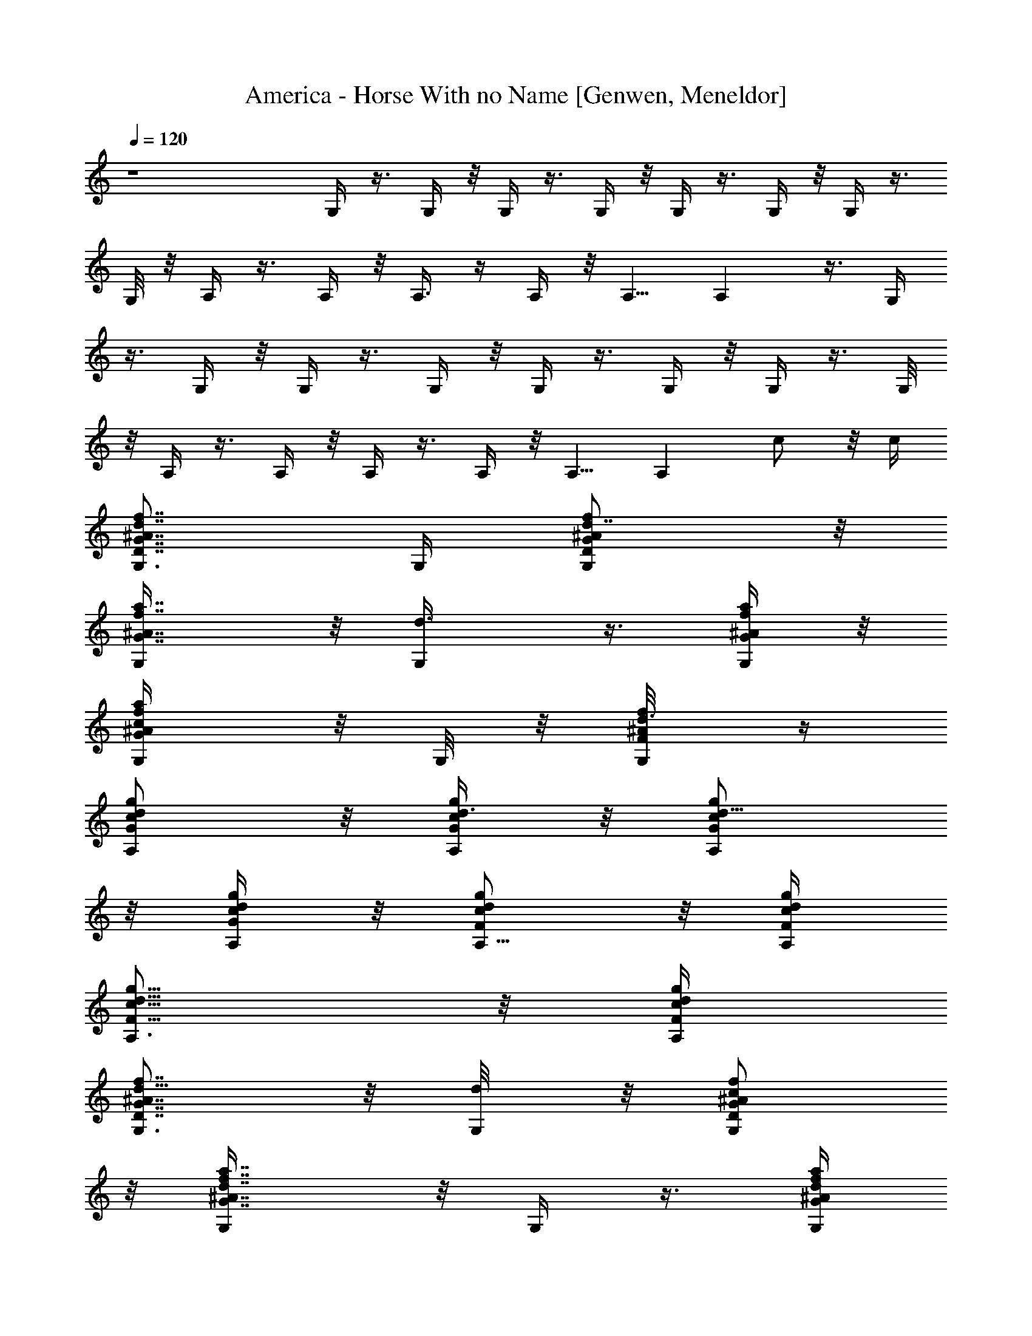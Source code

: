 X: 1
T: America - Horse With no Name [Genwen, Meneldor]
N: Prim Reapers, Meneldor
N: Been through the Lone Lands on a Horse with no Name, it felt good to be out of Bree spam.
N: In the Lone Lands you can remember your name, cause it's filled up with boars and they all look the same, La laaa laaa la la la
N: In the first day of my journey there was an Inn that had no roof, some lady inside told me try not to die and go and get her some hooves LA laaa laaa la la la
N: p.s. my horse is named Milktoast
L: 1/4
Q: 120
K: C
z4 G,/4 z3/8 G,/4 z/8 G,/4 z3/8 G,/4 z/8 G,/4 z3/8 G,/4 z/8 G,/4 z3/8
G,/8 z/8 A,/4 z3/8 A,/4 z/8 A,3/8 z/4 A,/4 z/8 A,5/8 A, z3/8 G,/4
z3/8 G,/4 z/8 G,/4 z3/8 G,/4 z/8 G,/4 z3/8 G,/4 z/8 G,/4 z3/8 G,/8
z/8 A,/4 z3/8 A,/4 z/8 A,/4 z3/8 A,/4 z/8 A,5/8 [A,z3/8] c/2 z/8 c/4
[d7/8f7/8^A7/8G7/8D7/8G,3/4] G,/4 [d7/8f/2^A/2G/2D/2G,/2] z/8
[a7/8f7/8^A7/8G7/8G,/4] z/8 [d3/4G,/4] z3/8 [a/4f/4^A/4G/4G,/4] z/8
[c/2a/2f/2^A/2G/2G,/4] z/8 G,/8 z/8 [d3/8f/4^A/4F/4G,/8] z/4
[A,/2G/2c/2d/2g/2] z/8 [A,/4d3/8c/4G/4g/4] z/8 [d5/8c/2G/2A,/2g/2]
z/8 [d/4c/4G/4A,/4g/4] z/8 [d/2c/2F/2A,5/8g/2] z/8 [d/4c/4F/4A,/4g/4]
[c5/8d5/8F5/8A,3/4g5/8] z/8 [c/4d/4F/4A,/4g/4]
[d5/8f7/8^A7/8G7/8D7/8G,3/4] z/8 [d/4G,/8] z/8 [c/2f/2^A/2G/2D/2G,/2]
z/8 [d7/8a7/8f7/8^A7/8G7/8G,/4] z/8 G,/4 z3/8 [d/4a/4f/4^A/4G/4G,/4]
z/8 [c/2a/2f/2^A/2G/2G,/4] z/8 G,/8 z/8 [d3/8f/4^A/4F/4G,/8] z/4
[A,/2G/2c/2d5/8g/2] z/8 [d/4c/4G/4A,/4g/4] z/8 [d/2c/2G/2A,/2g/2] z/8
[d/4c/4G/4A,/4g/4F,/4] z/8 [d/2c/2F/2A,5/8g/2] z/8 [d/4c/4F/4A,/4g/4]
[c5/8d5/8F5/8A,3/4g5/8] z/8 [c/4d/4F/4A,/4g/4]
[d7/8f7/8^A7/8G7/8D7/8G,3/4] G,/8 z/8 [c/2f/2^A/2G/2D/2G,/2] z/8
[d9/8a7/8f7/8^A7/8G7/8G,/4] z/8 G,/4 z3/8 [a/4f/4^A/4G/4G,/4] z/8
[c/2a/2f/2^A/2G/2G,/4] z/8 G,/8 z/8 [d3/8f/4^A/4F/4G,/8] z/4
[A,/2G/2c/2d/2g/2] z/8 [A,/4d3/8c/4G/4g/4] z/8 [d/2c/2G/2A,/2g/2] z/8
[d/4c/4G/4A,/4g/4] [d5/8c5/8F5/8A,3/4g5/8] z/8 [d/4c/4F/4A,/4g/4]
[d5/8c5/8F5/8A,3/4g5/8] z/8 [c/4d/4F/4A,/4g/4]
[d7/8f7/8^A7/8G7/8D7/8G,5/8] G,/4 z/8 [c/2f/2^A/2G/2D/2G,/2] z/8
[d9/8a7/8f7/8^A7/8G7/8G,/4] z/8 G,/4 z3/8 [a/4f/4^A/4G/4G,/4] z/8
[c/2a/2f/2^A/2G/2G,/4] G,/4 z/8 [d3/8f/4^A/4F/4G,/8] z/4
[A,/2G/2c/2d5/8g/2] z/8 [d/4c/4G/4A,/4g/4] z/8 [d/2c/2G/2A,/2g/2] z/8
[d/4c/4G/4A,/4g/4C,/8] z/8 [d5/8c5/8F5/8A,3/4g5/8] z/8
[d/4c/4F/4A,/4g/4] [d5/8c5/8F5/8A,3/4g5/8] z/8 [c/4d/4F/4A,/4g/4]
[d3/4G,5/8z/8] [D5/4^A11/8z/8] [f5/4z/8] [a5/4z/4] G,3/8 [d/2G,3/8]
z/4 [c/4a7/8f7/8^A7/8D7/8G,3/8] z/8 [d3/4G,/2] z/8
[f/4a/4^A/4D/4G,/4] z/8 [d/2a/2f/2^A/2D/2G,/4] G,/4 z/8
[c/4a/4f/4^A/4D/4G,/4] z/8 [d/2A,/2G/2c/2g/2] z/8 [A,/4d/4G/4g/4] z/8
[c/2d/2G/2A,/2g/2] z/8 [d/4c/4G/4A,/4g/4] [c5/8d5/8F5/8A,3/4g5/8] z/8
[d/4c/4F/4A,/4g/4] [c/2d/2F/2A,3/4g/2] z/4 [c/4^A/4d/4F/4]
[df3/4^A3/4G3/4D3/4G,5/8] G,/4 z/8 [f/2^A/2G/2D/2G,/2] z/8
[a7/8f7/8^A7/8G7/8z/8] G,/8 z/8 [d/2G,3/8] z/4 [d/4a/4f/4^A/4G/4z/8]
G,/8 z/8 [c/2a/2f/2^A/2G/2G,3/8] z/4 [d3/8f/4^A/4F/4G,/4] z/8
[A,/2G/2c/2d5/8g/2] z/8 [A,/4d/4c/4G/4g/4] [d5/8c5/8G5/8A,/8g5/8]
A,/2 z/8 [d/4c/4G/4A,/4g/4] [d5/8c5/8F5/8A,/8g5/8] A,/2 z/8
[A,/4d/4c/4F/4g/4] [d/2c/2F/2A,/2g/2] z/8 [c3/8d3/8F3/8A,3/8g3/8]
[d3/4f3/4^A3/4G3/4D3/4G,5/8] G,/4 z/8 [c/2f/2^A/2G/2D/2G,/2] z/8
[d3/4a3/4f3/4^A3/4G3/4G,/4] z/8 G,/4 z3/8 [d3/4a/4f/4^A/4G/4G,/4] z/8
[a/2f/2^A/2G/2G,/4] G,/4 z/8 [c/4f/4^A/4F/4G,/8] z/4
[d5/8A,/2G/2c/2g/2] z/8 [A,/4d/4c/4G/4g/4] [c5/8d5/8G5/8A,/8g5/8]
A,/2 z/8 [d/4c/4G/4A,/4g/4] [d/2c/2F/2A,/8g/2] A,3/8 z/4
[d/4c/4F/4A,/4g/4] [d/2c/2F/2A,/8g/2] A,3/8 z/8
[c11/8d3/8F3/8A,/8g3/8] A,/4 [d3/4f3/4^A3/4G3/4D3/4G,5/8] G,/4 z/8
[c2f/2^A/2G/2D/2G,/2] z/8 [d3/4a3/4f3/4^A3/4G3/4G,/4] z/8 G,/4 z3/8
[d/4a/4f/4^A/4G/4G,/4] z/8 [c/2a/2f/2^A/2G/2G,3/8] z/4
[d3/8f/4^A/4F/4G,/4] z/8 [A,/2G/2c/2d5/8g/2] z/8 [A,/4d/4c/4G/4g/4]
[d5/8c5/8G5/8A,/8g5/8] A,/2 z/8 [d/4c/4G/4A,/4g/4] [d/2c/2F/2A,/8g/2]
A,3/8 z/8 [d3/8c3/8F3/8A,/8g3/8] A,/4 [d/2c/2F/2A,/8g/2] A,3/8 z/8
[c3/8d3/8F3/8A,/8g3/8] A,/4 [d3/4f3/4^A3/4G3/4D3/4G,5/8] G,/4 z/8
[d/2f/2^A/2G/2D/2G,/2] z/8 [d/4a3/4f3/4^A3/4G3/4D,3/8] z/8 [d/2G,/2]
z/8 [d/4a/4f/4^A/4G/4G,/8] z/4 [d/2a/2f/2^A/2G/2] z/8
[d/4f/4^A/4F/4G,/8] z/8 [c5/8A,5/8G5/8d5/8g5/8] z/8
[=A/4d/4c/4G/4A,/4g/4] [A5/8d5/8c5/8G5/8A,5/8g5/8] z/8
[A3/4d/4c/4G/4A,/4g/4] [d/2c/2F/2A,5/8g/2] z/8
[A3/8d3/8c3/8F3/8A,/8g3/8] A,/4 [c5/8d/2F/2A,5/8g/2] z/8
[d3/8c3/8F3/8A,3/8g3/8] [d/2f3/4^A3/4G3/4D3/4G,5/8] z/8 [d/4G,/8] z/4
[d/2f/2^A/2G/2D/2G,/2] z/8 [d/4a3/4f3/4^A3/4G3/4D,/4] z/8 G,3/8 z/4
[d3/4a/4f/4^A/4G/4G,3/8] z/8 [a/2f/2^A/2G/2z/4] G,/8 z/4
[d/4f/4^A/4F/4G,/8] z/8 [c5/8A,5/8G5/8d5/8g5/8z3/8] [=A5/8z3/8]
[d/4c/4G/4A,/4g/4] [d/2c/2G/2A,/2g/2] z/4 [d/4c/4G/4A,/4g/4E,/8] z/8
[d/2c/2F/2A,/2g/2] z/8 [d/4c/4F/4A,/4g/4] z/8 [c/2d/2F/2A,/2g/2] z/8
[c3/8d3/8F3/8A,3/8g3/8] [d/2f3/4^A3/4G3/4D3/4G,5/8] z/8 [d/4G,/8] z/4
[f/2^A/2G/2D/2G,/2] z/8 [a3/4f3/4^A3/4G3/4D,/4] z/8 G,3/8 z/4
[d/4a/4f/4^A/4G/4G,3/8] [d5/8a5/8f5/8^A5/8G5/8z3/8] G,/8 z/4
[d/4f/4^A/4F/4G,/8] z/8 [c5/8A,5/8G5/8d5/8g5/8] z/8
[=A/4d/4c/4G/4A,/4g/4] [A/2d/2c/2G/2A,/2g/2] z/8
[A9/8d3/8c3/8G3/8A,3/8g3/8] [d/2c/2F/2A,5/8g/2] z/8
[d/4c/4F/4A,/8g/4] A,/4 [c/2d/2F/2A,5/8g/2] z/8
[c3/8d3/8F3/8A,3/8g3/8] [d3/4f3/4^A3/4G3/4D3/4G,5/8] G,/8 z/4
[d3/4f/2^A/2G/2D/2G,/2] z/8 [a3/4f3/4^A3/4G3/4D,/4] z/8 [d3/4G,3/8]
z/4 [a/4f/4^A/4G/4G,3/8] [d5/8a5/8f5/8^A5/8G5/8z3/8] G,/8 z/4
[d/4f/4^A/4F/4G,/8] z/8 [c5/8A,5/8G5/8d5/8g5/8] z/8
[=A/4d/4c/4G/4A,/4g/4] [A/2d/2c/2G/2A,/2g/2] z/8
[A9/8d3/8c3/8G3/8A,3/8g3/8] [d/2c/2F/2A,5/8g/2] z/8
[d/4c/4F/4A,/8g/4] A,/4 [c5/8d/2F/2A,5/8g/2] z/8 [d/4c/4F/4A,/4g/4]
z/8 [d3/2f3/4^A3/4G3/4D3/4G,5/8] G,/8 z/4 [f/2^A/2G/2D/2G,/2] z/8
[a3/4f3/8^A3/4G3/4D,/4] z/8 [f5/8G,/4] z3/8 [a/4f/4^A/4G/4G,3/8]
[a5/8f5/8^A5/8G5/8z3/8] G,/8 z/4 [f/4^A/4F/4G,/8] z/8
[e/2A,5/8G/2c/2d/2g/2] z/4 [d/4c/4G/4A,/4g/4] [c5/8d/2G/2A,/2g/2] z/8
[d/4c/4G/4A,/4g/4E,/4] z/8 [c5/8d/2F/2A,5/8g/2] z/8
[d/4c/4F/4A,/8g/4] A,/4 [=A/2d/2c/2F/2A,5/8g/2] z/8
[c/4d/4F/4A,/4g/4] z/8 [d3/2f3/4^A3/4G3/4D3/4G,5/8] G,/4 z/8
[f/2^A/2G/2D/2G,/2] z/8 [a3/4f/4^A3/4G3/4G,/4] [f3/4z/8] G,/4 z3/8
[a/4f/4^A/4G/4G,/4] [a5/8f5/8^A5/8G5/8z/8] G,3/8 z/4
[c/4f/4^A/4F/4G,/8] z/8 [A,5/8G/2c5/8d/2g/2] z/8
[d3/8c3/8G3/8A,3/8g3/8] [d/2c/2G/2A,/2g/2] z/8 [d/4c/4G/4A,/4g/4E,/4]
z/8 [d/2c/2F/2A,5/8g/2] z/8 [d/4c/4F/4A,/8g/4] A,/4
[c5/8d/2F/2A,5/8g/2] z/8 [d/4c/4F/4A,/4g/4] z/8
[d3/2f3/4^A3/4G3/4D3/4G,5/8] G,/8 z/4 [f/2^A/2G/2D/2G,/2] z/8
[a3/4f/4^A3/4G3/4D,3/8] [f3/4z/8] G,/2 z/8 [a/4f/4^A/4G/4G,/8] z/8
[a/2f/2^A/2G/2] z/4 [f/4^A/4F/4G,/8] z/8 [e/2A,/2G/2c/2d/2g/2] z/8
[d3/8c3/8G3/8A,3/8g3/8] [c5/8d/2G/2A,/2g/2] z/8 [d/4c/4G/4A,/4g/4]
z/8 [c5/8d/2F/2A,5/8g/2] z/8 [d/4c/4F/4A,/8g/4] A,/4
[=A/2d/2c/2F/2A,5/8g/2] z/8 [c/4d/4F/4A,/4g/4] z/8
[d7/8f3/4^A3/4G3/4D3/4G,5/8] G,/8 z/4 [f/2^A/2G/2D/2G,/2] z/8
[a3/4f/4^A3/4G3/4D,/4] [f3/4G,3/8] z3/8 [a/4f/4^A/4G/4G,/4]
[a/2f/2^A/2G/2z3/8] G,/8 z/8 [c3/8f3/8^A3/8F3/8G,/4] z/8
[A,/2G/2c5/8d/2g/2] z/8 [d/4c3/8G/4A,/4g/4] z/8 [d/2c/2G/2A,/2g/2]
z/8 [d/4c/4G/4A,/4g/4] z/8 [d/2c/2F/2A,5/8g/2] z/8 [d/4c/4F/4A,/8g/4]
A,/4 [c/2d/2F/2A,5/8g/2] z/8 [c/4d/4F/4A,/4g/4] z/8
[d3/4f3/4^A3/4G3/4D3/4G,5/8] G,/4 [d7/8f5/8^A5/8G5/8D5/8G,/8] G,/2
z/8 [a3/4f3/4^A3/4G3/4G,/4] [d7/8z/8] G,/4 z3/8 [a/4f/4^A/4G/4G,/4]
[c/2a/2f/2^A/2G/2z/8] G,/4 z/4 [d3/8f3/8^A3/8F3/8z/8] G,/8 z/8
[A,/2G/2c/2d/2g/2] z/8 [A,/4d3/8c/4G/4g/4] z/8 [d5/8c/2G/2A,/2g/2]
z/8 [d/4c/4G/4A,/4g/4] z/8 [d/2c/2F/2A,5/8g/2] z/8
[d/4c/4F/4A,3/8g/4] z/8 [c/2d/2F/2A,5/8g/2] z/8 [c/4d/4F/4A,/4g/4]
z/8 [d/2f3/4^A3/4G3/4D3/4G,5/8] z/8 [d/4G,/4]
[c5/8f5/8^A5/8G5/8D5/8G,5/8] z/8 [d3/4a3/4f3/4^A3/4G3/4G,/8] z/8
G,3/8 z3/8 [d/4a/4f/4^A/4G/4G,/8] z/8 [c/2a/2f/2^A/2G/2G,/4] z/8 G,/8
z/8 [d3/8f/4^A/4F/4G,/4] z/8 [A,/2G/2c/2d5/8g/2] z/8
[A,/4d3/8c/4G/4g/4] z/8 [d/2c/2G/2A,/2g/2] z/8 [d/4c/4G/4A,/4g/4] z/8
[d/2c/2F/2A,5/8g/2] z/8 [d/4c/4F/4A,3/8g/4] z/8 [c/2d/2F/2A,5/8g/2]
z/8 [c/4d/4F/4A,/4g/4] [d7/8f7/8^A7/8G7/8D7/8G,/8] G,5/8 G,/4
[c5/8f5/8^A5/8G5/8D5/8G,/8] G,/2 z/8 [da3/4f3/4^A3/4G3/4G,/4] z/8
G,/4 z/4 [a3/8f3/8^A3/8G3/8z/8] G,/4 [c/2a/2f/2^A/2G/2z/8] G,/4 z/4
[d3/8f/4^A/4F/4z/8] G,/8 z/8 [A,/2G/2c/2d/2g/2] z/8
[d3/8c/4G/4A,/8g/4] A,/8 z/8 [d/2c/2G/2A,/2g/2] z/8
[d3/8c/4G/4A,/4g/4] z/8 [d/2c/2F/2A,5/8g/2] z/8 [d3/8c/4F/4A,3/8g/4]
z/8 [d/2c/2F/2A,5/8g/2] z/8 [c/4d/4F/4A,/4g/4]
[d7/8f7/8^A7/8G7/8D7/8G,/8] G,5/8 G,/4 [c5/8f5/8^A5/8G5/8D5/8G,/8]
G,/2 z/8 [da3/4f3/4^A3/4G3/4G,/4] z/8 G,/4 z/4 [a3/8f3/8^A3/8G3/8z/8]
G,/4 [c/2a/2f/2^A/2G/2z/8] G,/4 z/4 [d3/8f/4^A/4F/4z/8] G,/8 z/8
[A,/2G/2c/2d5/8g/2] z/8 [d/4c/4G/4A,/4g/4] z/8 [d/2c/2G/2A,/2g/2] z/8
[d/4c/4G/4A,/4g/4] z/8 [d/2c/2F/2A,5/8g/2] z/8 [d/4c/4F/4A,3/8g/4]
z/8 [d/2c/2F/2A,5/8g/2] z/8 [c/4d/4F/4A,/4g/4] [d7/8G,/8]
[G,5/8D11/8z/8] [^A5/4f11/8z/8] [a5/4z3/8] [G,3/8z/4] [d/2z/8] G,/4
z3/8 [c/4a3/4f3/4^A3/4D3/4G,3/8] [d3/4z/8] G,3/8 z/8
[f/4a/4^A/4D/4G,/8] G,/4 [d/2a/2f/2^A/2D/2G,/8] G,3/8 z/8
[c/4a/4f/4^A/4D/4G,/8] G,/8 z/8 [d/2A,/2G/2c/2g/2] z/8
[A,/4d/4G/4g/4] z/8 [c/2d/2G/2A,/2g/2] z/8 [d3/8c/4G/4A,/4g/4] z/8
[c/2d/2F/2A,5/8g/2] z/8 [d/4c/4F/4A,/4g/4] [c5/8d5/8F5/8A,3/4g5/8]
z/8 [c/4^A/4d/4F/4] [d7/8f7/8^A7/8G7/8D7/8G,/8] G,5/8 G,/8 z/8
[c/2f/2^A/2G/2D/2G,/8] G,3/8 z/8 [d7/8a7/8f7/8^A7/8G7/8z/8] G,/4 z/8
G,/4 z/4 [c/4a/4f/4^A/4G/4z/8] G,/4 [d3/4a/2f/2^A/2G/2G,3/8] z/4
[f/4^A/4F/4G,/4] z/8 [d5/8A,/2G/2c/2g/2] z/8 [A,/4d/4c/4G/4g/4] z/8
[d/2c/2G/2A,/2g/2] z/8 [d/4c/4G/4A,/4g/4] z/8 [d/2c/2F/2A,5/8g/2] z/8
[c/4d/4F/4A,/4g/4] [d5/8c5/8F5/8A,3/4g5/8] z/8 [c/4d/4F/4A,/4g/4]
[d7/8f7/8^A7/8G7/8D7/8G,3/4] G,/8 z/8 [d/2f/2^A/2G/2D/2G,/2] z/8
[d3/8a7/8f7/8^A7/8G7/8D,3/8] [d/2G,5/8] z/8 [d/4a/4f/4^A/4G/4G,/4]
z/8 [d/2a/2f/2^A/2G/2] z/8 [d/4f/4^A/4F/4G,/4] z/8 [c/2A,/2G/2d/2g/2]
z/8 [=A/4d/4c/4G/4A,/4g/4] z/8 [A/2d/2c/2G/2A,/2g/2] z/8
[A3/4d/4c/4G/4A,/4g/4] z/8 [d/2c/2F/2A,/2g/2] z/8
[A/4d/4c/4F/4A,/4g/4] [c3/4d5/8F5/8A,3/4g5/8] z/8 [d/4c/4F/4A,/4g/4]
[d/2f7/8^A7/8G7/8D7/8G,/8] [G,5/8z/2] [d3/8z/8] G,/8 z/8
[d/2f/2^A/2G/2D/2G,/2] z/8 [d3/8a7/8f7/8^A7/8G7/8z/8] G,/8 z/8 G,3/8
z/4 [d7/8a/4f/4^A/4G/4G,/4] z/8 [a/2f/2^A/2G/2G,3/8] z/4
[d/4f/4^A/4F/4G,/4] z/8 [c/2A,/2G/2d/2g/2z/4] [=A5/8z3/8]
[d/4c/4G/4A,/4g/4] z/8 [d/2c/2G/2A,/2g/2] z/8 [d/4c/4G/4A,/4g/4E,/8]
z/8 [d5/8c5/8F5/8A,5/8g5/8] z/8 [d/4c/4F/4A,/4g/4]
[c5/8d5/8F5/8A,5/8g5/8] z/8 [c/4d/4F/4A,/4g/4C,/8] z/8
[d/2f3/4^A3/4G3/4D3/4G,/8] [G,5/8z/2] [d3/8z/8] G,/8 z/8
[f/2^A/2G/2D/2G,/2] z/8 [a7/8f7/8^A7/8G7/8z/8] G,/8 z/8 G,3/8 z/4
[d/4a/4f/4^A/4G/4G,/4] z/8 [d/2a/2f/2^A/2G/2G,3/8] z/4
[d/4f/4^A/4F/4G,/4] z/8 [c/2A,/2G/2d/2g/2] z/8 [=A/4d/4c/4G/4A,/4g/4]
z/8 [A/2d/2c/2G/2A,/2g/2] z/8 [Ad/4c/4G/4A,/4g/4]
[d5/8c5/8F5/8A,/8g5/8] A,/2 z/8 [d/4c/4F/4A,/4g/4]
[c/2d/2F/2A,3/4g/2] z/4 [c/4d/4F/4A,/4g/4]
[d3/4f3/4^A3/4G3/4D3/4G,3/4] G,/8 z/8 [d3/4f/2^A/2G/2D/2G,/2] z/8
[a7/8f7/8^A7/8G7/8z/8] G,/8 z/8 [d3/4G,3/8] z/4 [a/4f/4^A/4G/4G,/4]
z/8 [d/2a/2f/2^A/2G/2G,3/8] z/4 [d/4f/4^A/4F/4G,/4] z/8
[c/2A,/2G/2d/2g/2] z/8 [=A/4d/4c/4G/4A,/4g/4]
[A5/8d5/8c5/8G5/8A,5/8g5/8] z/8 [Ad/4c/4G/4A,/4g/4]
[d5/8c5/8F5/8A,/8g5/8] A,/2 z/8 [d/4c/4F/4A,/4g/4]
[c5/8d/2F/2A,5/8g/2] z/8 [d3/8c3/8F3/8A,3/8g3/8]
[d13/8f3/4^A3/4G3/4D3/4G,3/4] G,/8 z/8 [f/2^A/2G/2D/2G,/2] z/8
[a7/8f3/8^A7/8G7/8z/8] G,/8 z/8 [f5/8G,3/8] z/4 [a/4f3/8^A/4G/4G,/4]
z/8 [a/2f/2^A/2G/2G,3/8] z/4 [f/4^A/4F/4G,/8] z/4
[e/2A,/2G/2c/2d/2g/2] z/8 [d/4c/4G/4A,/4g/4] [c3/4d5/8G5/8A,5/8g5/8]
z/8 [d/4c/4G/4A,/4g/4] [c3/4d5/8F5/8A,/8g5/8] A,/2 z/8
[d/4c/4F/4A,/4g/4] [=A/2d/2c/2F/2A,5/8g/2] z/8
[c3/8d3/8F3/8A,3/8g3/8] [d13/8f3/4^A3/4G3/4D3/4G,5/8] G,/4 z/8
[f/2^A/2G/2D/2G,/2] z/8 [a3/4f3/8^A3/4G3/4D,3/8] [f5/8G,3/8] z/4
[a/4f3/8^A/4G/4G,3/8] z/8 [a/2f/2^A/2G/2z/4] G,/4 z/8
[c3/8f/4^A/4F/4G,/8] z/4 [A,/2G/2c5/8d/2g/2] z/8 [d/4c/4G/4A,/4g/4]
[d5/8c5/8G5/8A,5/8g5/8] z/8 [d/4c/4G/4A,/4g/4E,/8] z/8
[d/2c/2F/2A,/8g/2] A,/2 z/8 [d/4c/4F/4A,/4g/4] [c5/8d/2F/2A,5/8g/2]
z/8 [d3/8c3/8F3/8A,3/8g3/8] [d13/8f3/4^A3/4G3/4D3/4G,3/4] G,/8 z/8
[f/2^A/2G/2D/2G,/2] z/8 [a3/4f3/8^A3/4G3/4G,/4] z/8 [f5/8G,3/8] z/4
[a/4f3/8^A/4G/4G,/4] z/8 [a/2f/2^A/2G/2G,3/8] z/4 [f/4^A/4F/4G,/8]
z/8 [e5/8A,5/8G5/8c5/8d5/8g5/8] z/8 [d/4c/4G/4A,/4g/4]
[c3/4d5/8G5/8A,5/8g5/8] z/8 [d/4c/4G/4A,/4g/4] [c5/8d/2F/2A,5/8g/2]
z/8 [d3/8c3/8F3/8A,/8g3/8] A,/4 [=A/2d/2c/2F/2A,5/8g/2] z/8
[c3/8d3/8F3/8A,3/8g3/8] [d7/8f3/4^A3/4G3/4D3/4G,5/8] G,/4 z/8
[f/2^A/2G/2D/2G,/2] z/8 [a3/4f3/8^A3/4G3/4D,3/8] [f5/8G,/2] z/8
[a/4f3/8^A/4G/4G,/8] z/4 [a/2f/2^A/2G/2] z/8 [c/4f/4^A/4F/4G,/8] z/8
[A,3/4G13/4c13/4d13/4g13/4] [A,5/4z] E,/4 A,5/8 A,5/8 z3/8 A,/4 z/8
[g3/4G,/4] z3/8 G,/4 z/8 [g/4G,/4] a/4 z/8 [a/4G,/4] z/8 [a/2G,/4]
z3/8 [^a/4G,/4] z/8 [^a/2G,/4] z3/8 [c'/4A,/2] c'5/8 z/8 [=a/4A,/8]
z/8 [a5/8z/8] A,/4 z/4 [^a3/8z/8] A,/4 [^a/4z/8] A,/4 g/4 [g/4z/8]
A,/4 [g/4z/8] A,/4 =a/4 [a/4A,/4] z/8 [a/2G,/4] z3/8 [^a/4G,/4] z/8
[^a/2G,/4] z3/8 [c'/4G,/4] z/8 [c'/2G,/4] z3/8 [d/4G,/4] [d5/8z/8]
G,/4 z3/8 [c'/4G,/8] z/8 [d13/4A,/4] z/2 A,/8 z/8 A,3/8 z/4 A,/4 z/8
A,/4 z3/8 A,/4 z/8 A,/4 z/8 A,/8 z/8 A,/8 z/4 [g/4G,/4] g3/8
[g/4G,/4] z/8 [g/4G,/4] g/4 z/8 [g/4G,/4] z/8 [g/4G,/4] g/4 z/8
[g/4G,/4] [g3/8z/8] G,/4 g/4 z/8 [g/4G,/8] z/8 [g/4A,/4] z/8 g/4 z/8
[g/4A,/8] z/8 [g/4A,3/8] z/8 g/4 [g/4A,/4] z/8 [g/4A,/4] z/8 g/4
[g/4A,/4] z/8 [g/4A,/4] z/8 g/4 [g/4G,5/8] z/8 [g/4=a/4f/4] [g/4e/4]
z/8 [g/4d/4f/4G,/4] z/8 [g/4e/4G,/4] [g/4d/4f/4] z/8 [g/4c'/4e/4G,/4]
[g3/8d3/8f3/8G,3/8] [g/4c'/4e/4] z/8 [g/4^a/4d/4G,/4]
[g/4c'/4e/4G,/4] z/8 [g/4^a/4d/4G,/4] z/8 [g/4=a/4c'/4^G,/8] z/8
[g/4^a/4d/4A,/4] z/8 [g/4=a/4c'/4] [g3/8^a3/8z/8] A,/8 z/8
[g/4=a/4c'/4A,3/8] z/8 [g/4^a/4] [g/4f/4=a/4z/8] A,/4 [g/4^a/4A,3/8]
z/8 [g/4f/4=a/4] [g/4e/4z/8] A,/8 z/8 [g/4f/4a/4A,3/8] [e3/8g5/8]
[d/4f/4A,/4] z/8 [d3/4f3/4^A3/4G3/4D3/4=G,5/8] G,/4 z/8
[d3/4f/2^A/2G/2D/2G,/2] z/8 [a3/4f3/4^A3/4G3/4G,/4] [d7/8z/8] G,/4
z3/8 [a/4f/4^A/4G/4G,/4] [c5/8a5/8f5/8^A5/8G5/8z/8] G,/4 z3/8
[d/4f/4^A/4F/4G,/8] z/8 [A,/8G/2c/2d/2g/2] A,3/8 z/8
[d3/8c3/8G3/8A,/8g3/8] A,/4 [d5/8c/2G/2A,/2g/2] z/8
[d/4c/4G/4A,/4g/4] z/8 [d/2c/2F/2A,5/8g/2] z/8 [d/4c/4F/4A,3/8g/4]
z/8 [c/2d/2F/2A,5/8g/2] z/8 [c/4d/4F/4A,/4g/4] z/8
[d/2f3/4^A3/4G3/4D3/4G,5/8] z/8 [d/4G,/4] z/8 [c/2f/2^A/2G/2D/2G,/2]
z/8 [d3/4a3/4f3/4^A3/4G3/4G,/4] G,3/8 z3/8 [d/4a/4f/4^A/4G/4G,/4]
[c/2a/2f/2^A/2G/2G,/4] z/8 G,/8 z/4 [d/4f/4^A/4F/4G,/8] z/8
[A,/2G/2c/2d5/8g/2] z/8 [A,/4d3/8c/4G/4g/4] z/8 [d/2c/2G/2A,/2g/2]
z/8 [d/4c/4G/4A,/4g/4] z/8 [d/2c/2F/2A,5/8g/2] z/8
[d/4c/4F/4A,3/8g/4] z/8 [c/2d/2F/2A,5/8g/2] z/8 [c/4d/4F/4A,/4g/4]
z/8 [d3/4f3/4^A3/4G3/4D3/4G,5/8] G,/4 [c5/8f5/8^A5/8G5/8D5/8G,/8]
G,/2 z/8 [da3/4f3/4^A3/4G3/4G,/4] z/8 G,/4 z3/8 [a/4f/4^A/4G/4G,/4]
[c/2a/2f/2^A/2G/2z/8] G,/4 z/4 [d3/8f3/8^A3/8F3/8z/8] G,/8 z/8
[A,/2G/2c/2d/2g/2] z/8 [A,/4d3/8c/4G/4g/4] z/8 [d/2c/2G/2A,/2g/2] z/8
[d3/8c/4G/4A,/4g/4] z/8 [d/2c/2F/2A,5/8g/2] z/8 [d3/8c/4F/4A,3/8g/4]
z/8 [d/2c/2F/2A,5/8g/2] z/8 [c/4d/4F/4A,/4g/4] z/8
[d3/4f3/4^A3/4G3/4D3/4G,5/8] G,/4 [c5/8f5/8^A5/8G5/8D5/8G,/8] G,/2
z/8 [da3/4f3/4^A3/4G3/4G,/4] z/8 G,/4 z3/8 [a/4f/4^A/4G/4G,/4]
[c/2a/2f/2^A/2G/2z/8] G,/4 z/4 [d3/8f3/8^A3/8F3/8z/8] G,/8 z/8
[A,/2G/2c/2d5/8g/2] z/8 [d3/8c/4G/4A,/8g/4] A,/8 z/8
[d/2c/2G/2A,/2g/2] z/8 [d/4c/4G/4A,/4g/4] z/8 [d/2c/2F/2A,5/8g/2] z/8
[d/4c/4F/4A,3/8g/4] z/8 [d/2c/2F/2A,5/8g/2] z/8 [c/4d/4F/4A,/4g/4]
z/8 [d3/4f3/4^A3/4G3/4D3/4G,5/8] G,/4 [d5/8f5/8^A5/8G5/8D5/8G,/8]
G,/2 z/8 [c/4a3/4f3/4^A3/4G3/4G,/4] [d7/8z/8] G,/4 z/4
[a3/8f3/8^A3/8G3/8z/8] G,/4 [d/2a/2f/2^A/2G/2z/8] G,/4 z/4
[c/4f/4^A/4F/4z/8] G,/8 z/8 [d/2A,/2G/2c/2g/2] z/8 [A,/4d/4c/4G/4g/4]
z/8 [c/2d/2G/2A,/2g/2] z/8 [d3/8c/4G/4A,/4g/4] z/8
[d/2c/2F/2A,5/8g/2] z/8 [d3/8c/4F/4A,3/8g/4] z/8 [d/2c/2F/2A,5/8g/2]
z/8 [c/4d/4F/4A,/4g/4] [df7/8^A7/8G7/8D7/8G,3/4] G,/4
[f5/8^A5/8G5/8D5/8G,5/8] z/8 [a3/4f3/4^A3/4G3/4G,/8] z/8 [d/2G,3/8]
z/4 [d3/8a3/8f3/8^A3/8G3/8G,/4] z/8 [c/2a/2f/2^A/2G/2G,/4] z/8 G,/8
z/8 [d3/8f/4^A/4F/4G,/8] z/4 [A,/2G/2c/2d5/8g/2] z/8
[d/4c/4G/4A,/8g/4] A,/8 z/8 [d/2c/2G/2A,/2g/2] z/8
[d/4c/4G/4A,/4g/4G,/4] z/8 [d/2c/2F/2A,/2g/2] z/8 [d/4c/4F/4A,/4g/4]
z/8 [d/2c/2F/2A,/2g/2] z/8 [c/4d/4F/4A,/4g/4^F,/8] z/8
[d7/8f7/8^A7/8G7/8D7/8G,3/4] G,/4 [c/2f/2^A/2G/2D/2G,/2] z/4
[d3/4a3/4f3/4^A3/4G3/4G,/8] z/8 G,3/8 z/4 [d7/8a/4f/4^A/4G/4G,/4] z/8
[a/2f/2^A/2G/2G,/4] z/8 ^A,/8 z/8 [c/4f/4^A/4F/4G,/8] z/4
[d5/8=A,/2G/2c/2g/2] z/8 [d/4c/4G/4A,/4g/4] z/8 [c/2d/2G/2A,/2g/2]
z/8 [d3/8c/4G/4A,/4g/4G,/4] z/8 [d/2c/2F/2A,/2g/2] z/8
[A,/4d/4c/4F/4g/4] [d5/8c5/8F5/8A,/8g5/8] A,/2 z/8
[c5/4d/4F/4A,/4g/4] [d7/8f7/8^A7/8G7/8D7/8G,3/4] G,/4
[c2f/2^A/2G/2D/2G,/2] z/8 [d7/8a7/8f7/8^A7/8G7/8G,/4] z/8 G,/4 z3/8
[d/4a/4f/4^A/4G/4G,/4] z/8 [c/2a/2f/2^A/2G/2G,/4] z/8 G,/8 z/8
[d3/8f/4^A/4F/4G,/8] z/4 [A,/2G/2c/2d5/8g/2] z/8 [d/4c/4G/4A,/4g/4]
z/8 [d/2c/2G/2A,/2g/2] z/8 [d/4c/4G/4A,/4g/4G,/4] z/8
[d/2c/2F/2A,/2g/2] z/8 [A,/4d/4c/4F/4g/4] [d5/8c5/8F5/8A,/8g5/8] A,/2
z/8 [c/4d/4F/4A,/4g/4] [d7/8f7/8^A7/8G7/8D7/8G,3/4] G,/8 z/8
[d/2f/2^A/2G/2D/2G,/2] z/8 [d3/8a7/8f7/8^A7/8G7/8D,3/8] [d/2G,3/8]
z/4 [d/4a/4f/4^A/4G/4G,3/8] z/8 [d/2a/2f/2^A/2G/2z3/8] G,/8 z/8
[d/4f/4^A/4F/4G,/8] z/4 [c/2A,/2G/2d/2g/2] z/8 [=A/4d/4c/4G/4A,/4g/4]
z/8 [A/2d/2c/2G/2A,/2g/2] z/8 [A3/4d/4c/4G/4A,/4g/4] z/8
[d/2c/2F/2A,/2g/2] z/8 [A/4d/4c/4F/4A,/4g/4] [c3/4d5/8F5/8A,3/4g5/8]
z/8 [d/4c/4F/4A,/4g/4] [d/2f7/8^A7/8G7/8D7/8G,3/4] z/4 [d/4G,/8] z/8
[d/2f/2^A/2G/2D/2G,/2] z/8 [d3/8a7/8f7/8^A7/8G7/8D,3/8] G,5/8
[d7/8a/4f/4^A/4G/4G,/8] z/4 [a/2f/2^A/2G/2] z/8 [d/4f/4^A/4F/4G,/4]
z/8 [c/2A,/2G/2d/2g/2z/4] [=A5/8z3/8] [d/4c/4G/4A,/4g/4] z/8
[d/2c/2G/2A,/2g/2] z/8 [d/4c/4G/4A,/4g/4E,/8] z/8
[d5/8c5/8F5/8A,5/8g5/8] z/8 [d/4c/4F/4A,/4g/4]
[c5/8d5/8F5/8A,5/8g5/8] z/8 [c/4d/4F/4A,/4g/4C,/8] z/8
[d/2f7/8^A7/8G7/8D7/8G,5/8] z/8 [d3/8G,/4] z/8 [f/2^A/2G/2D/2G,/2]
z/8 [a7/8f7/8^A7/8G7/8D,3/8] G,5/8 [d/4a/4f/4^A/4G/4G,/8] z/4
[d/2a/2f/2^A/2G/2] z/8 [d/4f/4^A/4F/4G,/4] z/8 [c/2A,/2G/2d/2g/2] z/8
[=A/4d/4c/4G/4A,/4g/4] z/8 [A/2d/2c/2G/2A,/2g/2] z/8
[Ad/4c/4G/4A,/4g/4] [d5/8c5/8F5/8A,/8g5/8] A,/2 z/8
[d/4c/4F/4A,/4g/4] [c/2d/2F/2A,3/4g/2] z/4 [c/4d/4F/4A,/4g/4]
[d3/4f3/4^A3/4G3/4D3/4G,3/4] G,/8 z/8 [d3/4f/2^A/2G/2D/2G,/2] z/8
[a7/8f7/8^A7/8G7/8z/8] G,/8 z/8 [d3/4G,3/8] z/4 [a/4f/4^A/4G/4G,/4]
z/8 [d/2a/2f/2^A/2G/2G,3/8] z/4 [d/4f/4^A/4F/4G,/4] z/8
[c/2A,/2G/2d/2g/2] z/8 [=A/4d/4c/4G/4A,/4g/4] z/8
[A/2d/2c/2G/2A,/2g/2] z/8 [Ad/4c/4G/4A,/4g/4] [d5/8c5/8F5/8A,/8g5/8]
A,/2 z/8 [d/4c/4F/4A,/4g/4] [c5/8d/2F/2A,5/8g/2] z/8
[d3/8c3/8F3/8A,3/8g3/8] [d13/8G,5/8z/8] [D5/4^A11/8z/8] [f5/4z/8]
[a5/4z/4] G,3/4 z/4 [a7/8f3/8^A7/8D7/8G,3/8D,3/8] [f5/8G,/2] z/8
[f3/8a/4^A/4D/4G,3/8] z/8 [a/2f/2^A/2D/2G,/4] G,/4 z/8
[f/4a/4^A/4D/4G,/4] z/8 [e/2A,/2G/2c/2d/2g/2] z/8 [d/4G/4A,/4g/4]
[c3/4d5/8G5/8A,5/8g5/8] z/8 [c/4d/4G/4A,/4g/4E,/8] z/8
[c3/4d5/8F5/8A,/8g5/8] A,/2 z/8 [c/4d/4F/4A,/4g/4]
[=A/2c/2d/2F/2A,3/4g/2] z/8 [c3/8^A3/8d3/8F3/8]
[d13/8f3/4^A3/4G3/4D3/4G,5/8] G,/4 z/8 [f/2^A/2G/2D/2G,/2] z/8
[a3/4f3/8^A3/4G3/4D,3/8] [f5/8G,/2] z/8 [a/4f3/8^A/4G/4G,/8] z/4
[a/2f/2^A/2G/2] z/8 [c3/8f/4^A/4F/4G,/8] z/4 [A,/2G/2c5/8d/2g/2] z/8
[d/4c/4G/4A,/4g/4] [d5/8c5/8G5/8A,5/8g5/8] z/8 [d/4c/4G/4A,/4g/4]
[d/2c/2F/2A,/8g/2] A,/2 z/8 [d/4c/4F/4A,/4g/4] [c5/8d/2F/2A,5/8g/2]
z/8 [d3/8c3/8F3/8A,3/8g3/8] [d13/8f3/4^A3/4G3/4D3/4G,5/8] G,/4 z/8
[f/2^A/2G/2D/2G,/2] z/8 [a3/4f3/8^A3/4G3/4D,/4] z/8 [f5/8G,3/8] z/4
[a/4f3/8^A/4G/4G,3/8] z/8 [a/2f/2^A/2G/2z/4] G,/8 z/4
[f/4^A/4F/4G,/8] z/8 [e5/8A,5/8G5/8c5/8d5/8g5/8] z/8
[d/4c/4G/4A,/4g/4] [c3/4d5/8G5/8A,5/8g5/8] z/8 [d/4c/4G/4A,/4g/4]
[c5/8d/2F/2A,5/8g/2] z/8 [d3/8c3/8F3/8A,/8g3/8] A,/4
[=A/2d/2c/2F/2A,5/8g/2] z/8 [c3/8d3/8F3/8A,3/8g3/8]
[df3/4^A3/4G3/4D3/4G,5/8] G,/8 z/4 [f/2^A/2G/2D/2G,/2] z/8
[a3/4f3/8^A3/4G3/4D,/4] z/8 [f5/8G,3/8] z/4 [a/4f3/8^A/4G/4G,3/8] z/8
[a/2f/2^A/2G/2z/4] G,/8 z/4 [c/4f/4^A/4F/4G,/8] z/8
[A,/8G5/8c3/4d5/8g5/8] A,5/8 [d/4c/4G/4A,/4g/4]
[F5/8d5/8c5/8A,/8g5/8] A,5/8 [F/4d/4c/4A,/4g/4] [d/2c/2F/2A,/2g/2]
z/8 [d3/8c3/8F3/8A,3/8g3/8] [c5/8d/2F/2A,/2g/2] z/8
[d3/8c3/8F3/8A,3/8g3/8] [d13/8f3/4^A3/4G3/4D3/4G,5/8] G,/8 z/4
[f/2^A/2G/2D/2G,/2] z/8 [a3/4f3/8^A3/4G3/4D,/4] z/8 [f5/8G,3/8] z/4
[a/4f3/8^A/4G/4G,3/8] z/8 [a/2f/2^A/2G/2z/4] G,/8 z/4
[f/4^A/4F/4G,/8] z/8 [e5/8A,5/8G5/8c5/8d5/8g5/8] z/8
[d/4c/4G/4A,/4g/4] [c3/4d/2G/2A,/2g/2] z/4 [d/4c/4G/4A,/4g/4E,/8] z/8
[c5/8d/2F/2A,5/8g/2] z/8 [d/4c/4F/4A,/8g/4] A,/4
[=A/2d/2c/2F/2A,5/8g/2] z/8 [c3/8d3/8F3/8A,3/8g3/8]
[d7/8f3/4^A3/4G3/4D3/4G,5/8] G,/8 z/4 [f/2^A/2G/2D/2G,/2] z/8
[a3/4f3/8^A3/4G3/4D,3/8] [f5/8G,/2] z/8 [a/4f/4^A/4G/4G,/8] z/8
[a5/8f5/8^A5/8G5/8] z/8 [c/4f/4^A/4F/4G,/8] z/8
[A,5/8G5/8c3/4d5/8g5/8] z/8 [d/4c/4G/4A,/4g/4] [d/2c/2G/2A,/2g/2] z/8
[d3/8c3/8G3/8A,3/8g3/8E,/4] z/8 [d/2c/2F/2A,5/8g/2] z/8
[d/4c/4F/4A,/8g/4] A,/4 [c5/8d/2F/2A,5/8g/2] z/8 [d/4c/4F/4A,/4g/4]
z/8 [d3/2f3/4^A3/4G3/4D3/4G,5/8] G,/4 z/8 [f/2^A/2G/2D/2G,/2] z/8
[a3/4f3/8^A3/4G3/4G,/4] z/8 [f5/8G,/4] z3/8 [a/4f/4^A/4G/4G,/4]
[a5/8f5/8^A5/8G5/8z/8] G,3/8 z/4 [f/4^A/4F/4G,/8] z/8
[e/2A,5/8G/2c/2d/2g/2] z/4 [d/4c/4G/4A,/4g/4] [c5/8d/2G/2A,/2g/2] z/8
[d3/8c3/8G3/8A,3/8g3/8E,/4] z/8 [c5/8d/2F/2A,5/8g/2] z/8
[d/4c/4F/4A,/8g/4] A,/4 [=A/2d/2c/2F/2A,5/8g/2] z/8
[c/4d/4F/4A,/4g/4] z/8 [d7/8f3/4^A3/4G3/4D3/4G,5/8] G,/8 z/4
[f/2^A/2G/2D/2G,/2] z/8 [a3/4f3/8^A3/4G3/4D,/4] z/8 [f5/8G,/4] z3/8
[a/4f/4^A/4G/4G,3/8] [a5/8f5/8^A5/8G5/8z3/8] G,/8 z/4
[c/4f/4^A/4F/4G,/8] z/8 [A,5/8G/2c5/8d/2g/2] z/8
[d3/8c3/8G3/8A,3/8g3/8] [d/2c/2G/2A,/2g/2] z/8 [d/4c/4G/4A,/4g/4E,/4]
z/8 [d/2c/2F/2A,5/8g/2] z/8 [d/4c/4F/4A,/8g/4] A,/4
[c3/4d/2F/2A,3/4g/2] 
